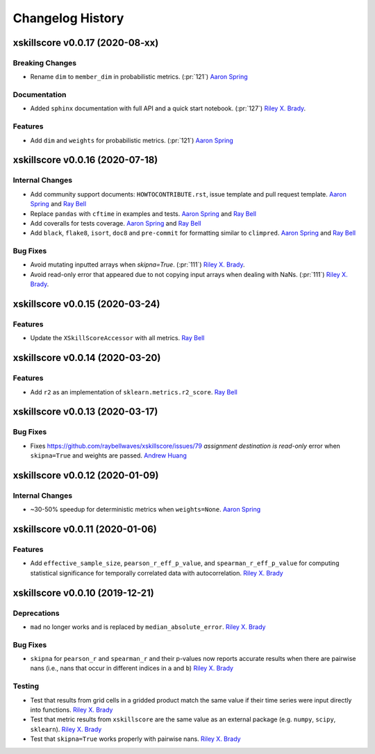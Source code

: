 =================
Changelog History
=================

xskillscore v0.0.17 (2020-08-xx)
================================

Breaking Changes
----------------
- Rename ``dim`` to ``member_dim`` in probabilistic metrics. (:pr:`121`) `Aaron Spring`_

Documentation
-------------
- Added ``sphinx`` documentation with full API and a quick start notebook.
  (:pr:`127`) `Riley X. Brady`_.

Features
--------
- Add ``dim`` and ``weights`` for probabilistic metrics. (:pr:`121`) `Aaron Spring`_


xskillscore v0.0.16 (2020-07-18)
================================

Internal Changes
----------------
- Add community support documents: ``HOWTOCONTRIBUTE.rst``, issue template and pull request
  template. `Aaron Spring`_ and `Ray Bell`_
- Replace ``pandas`` with ``cftime`` in examples and tests. `Aaron Spring`_ and `Ray Bell`_
- Add coveralls for tests coverage. `Aaron Spring`_ and `Ray Bell`_
- Add ``black``, ``flake8``, ``isort``, ``doc8`` and ``pre-commit`` for formatting
  similar to ``climpred``. `Aaron Spring`_ and `Ray Bell`_

Bug Fixes
---------
- Avoid mutating inputted arrays when `skipna=True`. (:pr:`111`) `Riley X. Brady`_.
- Avoid read-only error that appeared due to not copying input arrays when dealing
  with NaNs. (:pr:`111`) `Riley X. Brady`_.


xskillscore v0.0.15 (2020-03-24)
================================

Features
--------
- Update the ``XSkillScoreAccessor`` with all metrics. `Ray Bell`_


xskillscore v0.0.14 (2020-03-20)
================================

Features
--------
- Add ``r2`` as an implementation of ``sklearn.metrics.r2_score``. `Ray Bell`_


xskillscore v0.0.13 (2020-03-17)
================================

Bug Fixes
---------
- Fixes https://github.com/raybellwaves/xskillscore/issues/79 `assignment destination is read-only`
  error when ``skipna=True`` and weights are passed. `Andrew Huang`_


xskillscore v0.0.12 (2020-01-09)
================================

Internal Changes
----------------
- ~30-50% speedup for deterministic metrics when ``weights=None``. `Aaron Spring`_


xskillscore v0.0.11 (2020-01-06)
================================

Features
--------
- Add ``effective_sample_size``, ``pearson_r_eff_p_value``, and ``spearman_r_eff_p_value``
  for computing statistical significance for temporally correlated data with
  autocorrelation. `Riley X. Brady`_


xskillscore v0.0.10 (2019-12-21)
================================

Deprecations
------------
- ``mad`` no longer works and is replaced by ``median_absolute_error``. `Riley X. Brady`_


Bug Fixes
---------
- ``skipna`` for ``pearson_r`` and ``spearman_r`` and their p-values now reports
  accurate results when there are pairwise nans (i.e., nans that occur in different
  indices in ``a`` and ``b``) `Riley X. Brady`_


Testing
-------
- Test that results from grid cells in a gridded product match the same value if their time
  series were input directly into functions. `Riley X. Brady`_
- Test that metric results from ``xskillscore`` are the same value as an external package
  (e.g. ``numpy``, ``scipy``, ``sklearn``). `Riley X. Brady`_
- Test that ``skipna=True`` works properly with pairwise nans. `Riley X. Brady`_


.. _`Aaron Spring`: https://github.com/aaronspring
.. _`Andrew Huang`: https://github.com/ahuang11
.. _`Riley X. Brady`: https://github.com/bradyrx
.. _`Ray Bell`: https://github.com/raybellwaves
